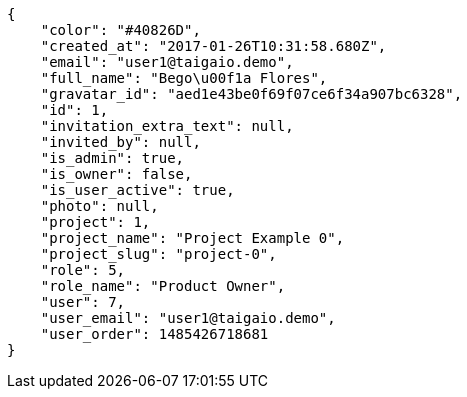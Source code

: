[source,json]
----
{
    "color": "#40826D",
    "created_at": "2017-01-26T10:31:58.680Z",
    "email": "user1@taigaio.demo",
    "full_name": "Bego\u00f1a Flores",
    "gravatar_id": "aed1e43be0f69f07ce6f34a907bc6328",
    "id": 1,
    "invitation_extra_text": null,
    "invited_by": null,
    "is_admin": true,
    "is_owner": false,
    "is_user_active": true,
    "photo": null,
    "project": 1,
    "project_name": "Project Example 0",
    "project_slug": "project-0",
    "role": 5,
    "role_name": "Product Owner",
    "user": 7,
    "user_email": "user1@taigaio.demo",
    "user_order": 1485426718681
}
----
